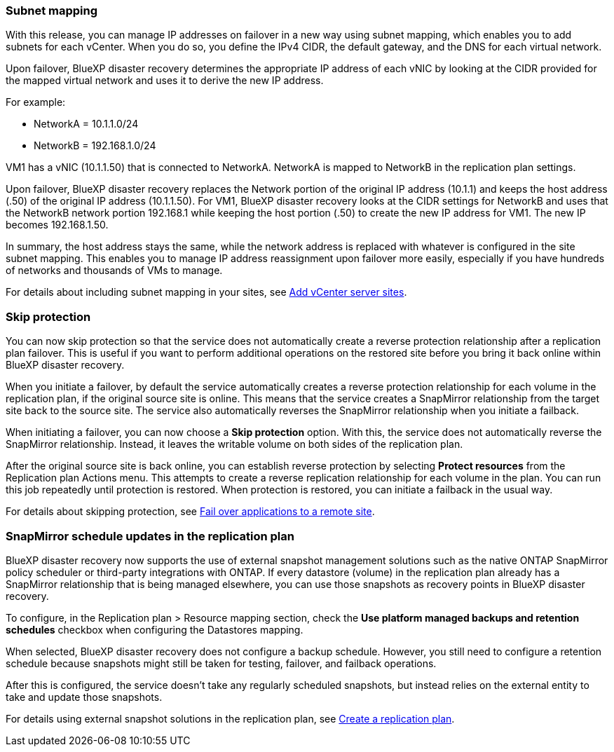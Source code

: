=== Subnet mapping 

With this release, you can manage IP addresses on failover in a new way using subnet mapping, which enables you to add subnets for each vCenter. When you do so, you define the IPv4 CIDR, the default gateway, and the DNS for each virtual network. 

Upon failover, BlueXP disaster recovery determines the appropriate IP address of each vNIC by looking at the CIDR provided for the mapped virtual network and uses it to derive the new IP address. 

For example: 

* NetworkA = 10.1.1.0/24
* NetworkB = 192.168.1.0/24

VM1 has a vNIC (10.1.1.50) that is connected to NetworkA. 
NetworkA is mapped to NetworkB in the replication plan settings. 

Upon failover, BlueXP disaster recovery replaces the Network portion of the original IP address (10.1.1) and keeps the host address (.50) of the original IP address (10.1.1.50). For VM1, BlueXP disaster recovery looks at the CIDR settings for NetworkB and uses that the NetworkB network portion 192.168.1 while keeping the host portion (.50) to create the new IP address for VM1. The new IP becomes 192.168.1.50. 

In summary, the host address stays the same, while the network address is replaced with whatever is configured in the site subnet mapping. This enables you to manage IP address reassignment upon failover more easily, especially if you have hundreds of networks and thousands of VMs to manage. 

For details about including subnet mapping in your sites, see  link:../use/sites-add.html[Add vCenter server sites].

//For details about including subnet mapping in your sites, refer to https://docs.netapp.com/us-en/bluexp-disaster-recovery/use/sites-add.html[Add vCenter server sites].

=== Skip protection 

You can now skip protection so that the service does not automatically create a reverse protection relationship after a replication plan failover. This is useful if you want to perform additional operations on the restored site before you bring it back online within BlueXP disaster recovery. 

When you initiate a failover, by default the service automatically creates a reverse protection relationship for each volume in the replication plan, if the original source site is online. This means that the service creates a SnapMirror relationship from the target site back to the source site. The service also automatically reverses the SnapMirror relationship when you initiate a failback.

When initiating a failover, you can now choose a *Skip protection* option. With this, the service does not automatically reverse the SnapMirror relationship. Instead, it leaves the writable volume on both sides of the replication plan. 

After the original source site is back online, you can establish reverse protection by selecting *Protect resources* from the Replication plan Actions menu. This attempts to create a reverse replication relationship for each volume in the plan. You can run this job repeatedly until protection is restored. When protection is restored, you can initiate a failback in the usual way.

For details about skipping protection, see  link:../use/failover.html[Fail over applications to a remote site].

//For details skipping protection, refer to https://docs.netapp.com/us-en/bluexp-disaster-recovery/use/failover.html[Fail ovre applications to a remote site].

=== SnapMirror schedule updates in the replication plan

BlueXP disaster recovery now supports the use of external snapshot management solutions such as the native ONTAP SnapMirror policy scheduler or third-party integrations with ONTAP. If every datastore (volume) in the replication plan already has a SnapMirror relationship that is being managed elsewhere, you can use those snapshots as recovery points in BlueXP disaster recovery. 

To configure, in the Replication plan > Resource mapping section, check the *Use platform managed backups and retention schedules* checkbox when configuring the Datastores mapping. 

When selected, BlueXP disaster recovery does not configure a backup schedule. However, you still need to configure a retention schedule because snapshots might still be taken for testing, failover, and failback operations. 

After this is configured, the service doesn't take any regularly scheduled snapshots, but instead relies on the external entity to take and update those snapshots.

For details using external snapshot solutions in the replication plan, see  link:../use/drplan-create.html[Create a replication plan].

//For details skipping protection, refer to https://docs.netapp.com/us-en/bluexp-disaster-recovery/use/drplan-create.html[Create a replication plan].
